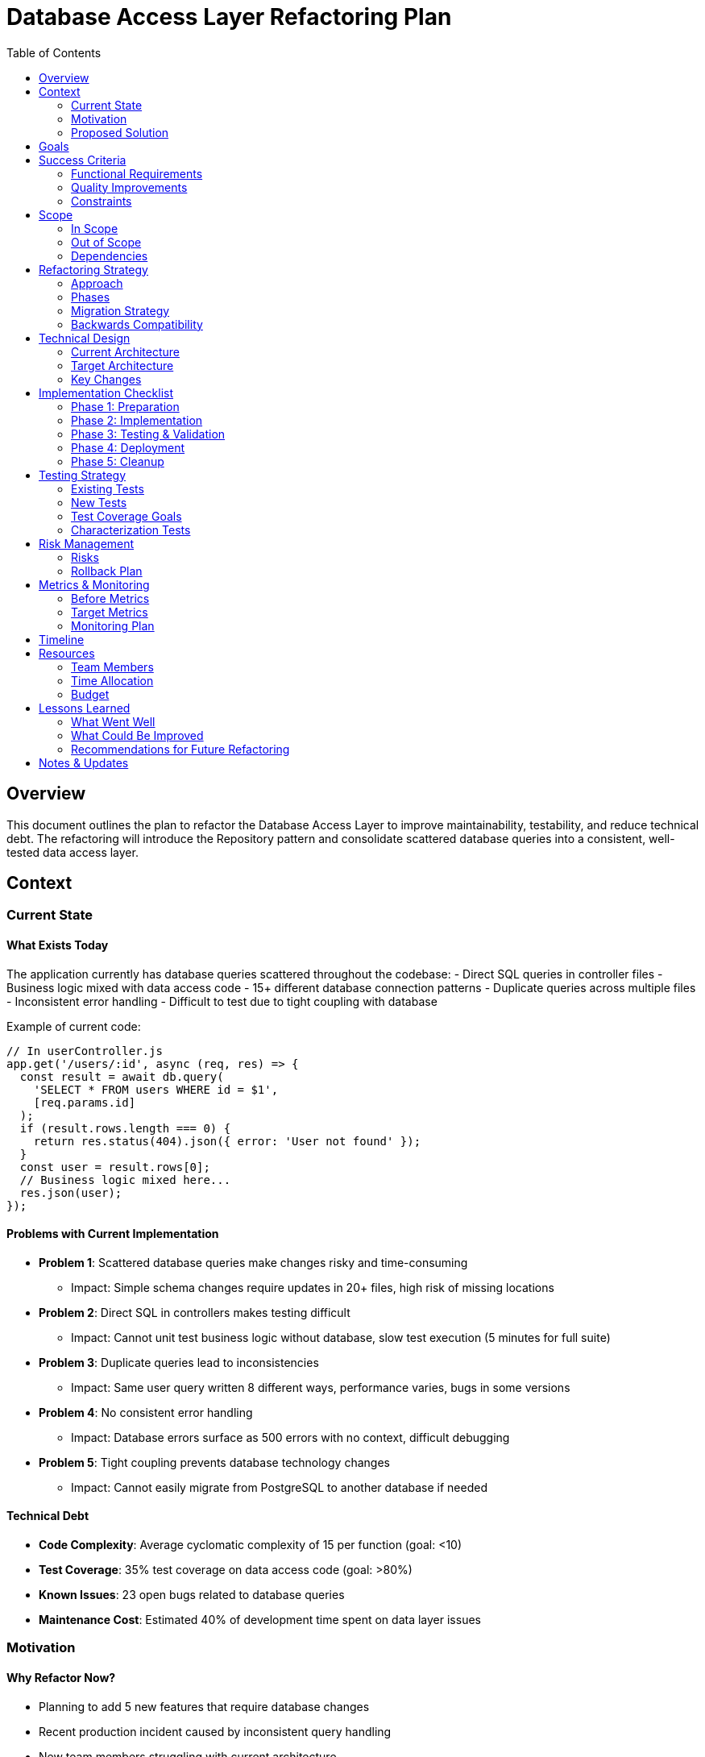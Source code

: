 = Database Access Layer Refactoring Plan
:component: Database Access Layer
:toc: left
:icons: font

== Overview

This document outlines the plan to refactor the Database Access Layer to improve maintainability, testability, and reduce technical debt. The refactoring will introduce the Repository pattern and consolidate scattered database queries into a consistent, well-tested data access layer.

== Context

=== Current State

==== What Exists Today

The application currently has database queries scattered throughout the codebase:
- Direct SQL queries in controller files
- Business logic mixed with data access code
- 15+ different database connection patterns
- Duplicate queries across multiple files
- Inconsistent error handling
- Difficult to test due to tight coupling with database

Example of current code:
[source,javascript]
----
// In userController.js
app.get('/users/:id', async (req, res) => {
  const result = await db.query(
    'SELECT * FROM users WHERE id = $1', 
    [req.params.id]
  );
  if (result.rows.length === 0) {
    return res.status(404).json({ error: 'User not found' });
  }
  const user = result.rows[0];
  // Business logic mixed here...
  res.json(user);
});
----

==== Problems with Current Implementation

* *Problem 1*: Scattered database queries make changes risky and time-consuming
** Impact: Simple schema changes require updates in 20+ files, high risk of missing locations

* *Problem 2*: Direct SQL in controllers makes testing difficult
** Impact: Cannot unit test business logic without database, slow test execution (5 minutes for full suite)

* *Problem 3*: Duplicate queries lead to inconsistencies
** Impact: Same user query written 8 different ways, performance varies, bugs in some versions

* *Problem 4*: No consistent error handling
** Impact: Database errors surface as 500 errors with no context, difficult debugging

* *Problem 5*: Tight coupling prevents database technology changes
** Impact: Cannot easily migrate from PostgreSQL to another database if needed

==== Technical Debt

* *Code Complexity*: Average cyclomatic complexity of 15 per function (goal: <10)
* *Test Coverage*: 35% test coverage on data access code (goal: >80%)
* *Known Issues*: 23 open bugs related to database queries
* *Maintenance Cost*: Estimated 40% of development time spent on data layer issues

=== Motivation

==== Why Refactor Now?

* Planning to add 5 new features that require database changes
* Recent production incident caused by inconsistent query handling
* New team members struggling with current architecture
* Technical debt is slowing feature development velocity by ~40%

==== What Triggers This Refactoring?

* Recent outage caused by uncaught database error in production
* CTO mandate to improve code quality and test coverage
* Upcoming migration to microservices requires clean separation of concerns

==== Cost of NOT Refactoring

* Continue slow feature development
* Higher risk of bugs and production incidents
* Difficulty onboarding new developers
* Cannot easily scale to microservices architecture
* Estimated 6+ months of accumulated additional technical debt

=== Proposed Solution

==== High-Level Approach

Introduce the Repository pattern with these layers:
1. **Repositories**: Data access logic for each entity (UserRepository, OrderRepository, etc.)
2. **Models**: Data models with validation
3. **Database Client**: Singleton connection pool manager
4. **Query Builder**: Helper for building complex queries

==== Target State

After refactoring:
- All database queries centralized in repository classes
- Controllers contain only business logic
- Consistent error handling across all data access
- Easy to mock repositories for unit testing
- 80%+ test coverage on data layer
- Single database connection pattern

Example of target code:
[source,javascript]
----
// In userController.js
app.get('/users/:id', async (req, res) => {
  try {
    const user = await userRepository.findById(req.params.id);
    // Business logic here...
    res.json(user);
  } catch (error) {
    if (error instanceof NotFoundError) {
      return res.status(404).json({ error: 'User not found' });
    }
    throw error;
  }
});

// In userRepository.js
class UserRepository {
  async findById(id) {
    const result = await this.db.query(
      'SELECT * FROM users WHERE id = $1', 
      [id]
    );
    if (result.rows.length === 0) {
      throw new NotFoundError('User not found');
    }
    return this.mapToUser(result.rows[0]);
  }
}
----

==== Key Improvements

* *Improvement 1*: Centralized data access reduces duplication and inconsistencies
** Benefit: Schema changes only require updates to repository, reduced risk, faster development

* *Improvement 2*: Separation of concerns enables unit testing
** Benefit: Business logic testable without database, faster test execution (<1 min for unit tests)

* *Improvement 3*: Consistent error handling
** Benefit: Predictable error responses, better debugging, better user experience

* *Improvement 4*: Database abstraction
** Benefit: Can swap databases or add caching layer without changing business logic

== Goals

Clear objectives for this refactoring:

* [x] *Goal 1*: All database queries moved to repository classes
* [x] *Goal 2*: Achieve >80% test coverage on data access layer
* [x] *Goal 3*: Reduce average time to implement new database-related features by 50%
* [x] *Goal 4*: Zero direct SQL queries outside of repository layer

== Success Criteria

=== Functional Requirements
The refactored code must maintain all existing functionality:

* *Requirement 1*: All existing API endpoints return identical responses
* *Requirement 2*: All database operations (CRUD) work correctly
* *Requirement 3*: Transaction handling works for multi-table operations
* *Requirement 4*: Performance is maintained or improved

=== Quality Improvements
Measurable improvements expected from this refactoring:

* *Code Quality*: Reduce cyclomatic complexity from avg 15 to <10 per function
* *Performance*: Maintain current response times (no degradation)
* *Test Coverage*: Increase data layer test coverage from 35% to >80%
* *Maintainability*: Reduce time to add new database query from 2 hours to 30 minutes

=== Constraints
Limitations or requirements that must be respected:

* *No Breaking Changes*: All existing API contracts must remain unchanged
* *Performance*: Must not degrade response times (allow up to +50ms, but target improvement)
* *Timeline*: Must complete within 4 weeks
* *Resources*: 2 developers, 50% time allocation each

== Scope

=== In Scope
What will be refactored:

* *User Module*: Refactor user-related queries into UserRepository (12 queries)
* *Order Module*: Refactor order-related queries into OrderRepository (18 queries)
* *Product Module*: Refactor product queries into ProductRepository (10 queries)
* *Database Connection*: Centralize connection pooling
* *Error Handling*: Implement consistent error handling strategy
* *Tests*: Write comprehensive unit and integration tests

=== Out of Scope
What will NOT be refactored (at least not in this phase):

* Report generation queries (will refactor in phase 2)
* Analytics queries (different access pattern, defer to phase 2)
* Migration to different database technology (focus on pattern, not technology change)
* ORM adoption (considering for phase 3, but not now)

=== Dependencies
What depends on the code being refactored:

* All API controllers (UserController, OrderController, ProductController)
* Background job workers (order processing, email sending)
* Admin dashboard queries
* Mobile API endpoints

== Refactoring Strategy

=== Approach

*Strangler Pattern*: Gradually replace old with new

- Create new repository layer alongside existing code
- Migrate one module at a time (Users → Products → Orders)
- Use feature flags to switch between old and new implementations
- Once verified, remove old code

Benefits:
- Lower risk (can rollback easily)
- Can deploy incrementally
- Easy to test new code while old code still works
- Team can work on multiple modules in parallel

=== Phases

==== Phase 1: Foundation (Week 1)
Setup the infrastructure for repositories

* Duration: 1 week
* Goal: Create base repository structure and database client
* Deliverables: 
  - BaseRepository class with common CRUD methods
  - Database connection pool manager
  - Custom error classes (NotFoundError, ValidationError, etc.)
  - Testing utilities and mocks

==== Phase 2: User Module Migration (Week 2)
Migrate user-related queries

* Duration: 1 week
* Goal: All user queries moved to UserRepository
* Deliverables:
  - UserRepository with all user queries
  - Unit tests for UserRepository (>90% coverage)
  - Integration tests for user operations
  - Updated UserController to use repository
  - Documentation

==== Phase 3: Product & Order Modules (Week 3)
Migrate remaining modules

* Duration: 1 week
* Goal: ProductRepository and OrderRepository complete
* Deliverables:
  - ProductRepository and OrderRepository
  - Tests for both repositories
  - Updated controllers
  - Performance benchmarking

==== Phase 4: Cleanup & Optimization (Week 4)
Remove old code, optimize, and document

* Duration: 1 week
* Goal: Old code removed, system optimized
* Deliverables:
  - Remove all direct SQL from controllers
  - Remove feature flags
  - Performance optimizations
  - Complete documentation
  - Team training session

=== Migration Strategy

How to transition from old to new:

. Create repository classes (new code, doesn't affect existing)
. Add feature flag `USE_REPOSITORIES=true/false`
. Update one controller method to use repository
. Test thoroughly in development
. Deploy with flag OFF
. Enable flag for 10% of traffic
. Monitor metrics (errors, performance)
. Gradually increase to 100%
. Remove old code and feature flag

=== Backwards Compatibility

All API endpoints will maintain the same:
- Request/response formats
- HTTP status codes
- Error message formats
- Performance characteristics

Internal implementation changes are transparent to API consumers.

== Technical Design

=== Current Architecture

[source]
----
┌─────────────┐
│ Controller  │ ← Business logic + DB queries mixed
└─────┬───────┘
      │ Direct SQL
      ↓
┌─────────────┐
│  PostgreSQL │
└─────────────┘
----

=== Target Architecture

[source]
----
┌─────────────┐
│ Controller  │ ← Business logic only
└─────┬───────┘
      │ Method calls
      ↓
┌─────────────┐
│ Repository  │ ← Data access logic
└─────┬───────┘
      │ SQL queries
      ↓
┌─────────────┐
│ DB Client   │ ← Connection pooling
└─────┬───────┘
      │
      ↓
┌─────────────┐
│ PostgreSQL  │
└─────────────┘
----

=== Key Changes

==== Structural Changes
Changes to code organization:

* Create `src/repositories/` directory with repository classes
* Create `src/database/` directory with connection client
* Create `src/errors/` directory with custom error classes
* Update `src/controllers/` to use repositories

==== Design Patterns

* *Repository Pattern*: Encapsulates data access logic, provides collection-like interface
* *Singleton Pattern*: Database connection pool (one instance shared across app)
* *Factory Pattern*: Create model instances from database rows

==== Data Model Changes

No database schema changes. This refactoring only changes how code accesses the database.

==== API Changes

No public API changes. Internal function signatures will change but API contracts remain the same.

== Implementation Checklist

=== Phase 1: Preparation
[%interactive]
. [x] Create refactoring branch `refactor/repository-pattern`
. [x] Document current behavior with integration tests
. [x] Create baseline metrics (query times, test coverage)
. [x] Set up feature flags system
. [x] Create BaseRepository and DbClient classes
. [x] Create custom error classes
. [x] Create testing utilities (mock db, test helpers)

=== Phase 2: Implementation
[%interactive]
. [x] Implement UserRepository
. [x] Write unit tests for UserRepository
. [x] Update UserController to use UserRepository
. [x] Implement ProductRepository
. [x] Write unit tests for ProductRepository
. [x] Update ProductController
. [x] Implement OrderRepository
. [x] Write unit tests for OrderRepository
. [x] Update OrderController
. [ ] Code review for each repository

=== Phase 3: Testing & Validation
[%interactive]
. [ ] Run full test suite (unit + integration)
. [ ] Performance testing (compare query times)
. [ ] Load testing (verify no degradation)
. [ ] Verify test coverage >80%
. [ ] Security review
. [ ] Manual testing of all features

=== Phase 4: Deployment
[%interactive]
. [ ] Deploy to staging with feature flag OFF
. [ ] Enable feature flag in staging
. [ ] UAT in staging
. [ ] Deploy to production with flag OFF
. [ ] Enable flag for 10% of traffic
. [ ] Monitor metrics for 24 hours
. [ ] Increase to 50%, monitor
. [ ] Increase to 100%, monitor

=== Phase 5: Cleanup
[%interactive]
. [ ] Remove old direct SQL code from controllers
. [ ] Remove feature flags
. [ ] Update documentation
. [ ] Conduct team training session
. [ ] Retrospective

== Testing Strategy

=== Existing Tests
How existing tests will be handled:

* *Keep*: All integration tests (verify end-to-end behavior)
* *Update*: Controller tests (mock repositories instead of database)
* *Remove*: Tests that directly test database queries (replaced by repository tests)

=== New Tests

* *Unit Tests*: Test each repository method in isolation with mocked database
* *Integration Tests*: Test repositories with real test database
* *Contract Tests*: Verify repository interface matches expectations

=== Test Coverage Goals
* *Current Coverage*: 35%
* *Target Coverage*: >80% for repositories, >70% overall

=== Characterization Tests

Before refactoring, write tests that characterize current behavior:
- Test all API endpoints with current implementation
- Document all query patterns and results
- Verify new implementation produces identical results

== Risk Management

=== Risks

. *Risk 1*: Breaking changes during refactoring cause production bugs
** *Likelihood*: Medium
** *Impact*: High
** *Mitigation*: Incremental migration with feature flags, comprehensive testing, gradual rollout

. *Risk 2*: Performance degradation from additional abstraction layer
** *Likelihood*: Low
** *Impact*: Medium
** *Mitigation*: Performance testing, benchmarking, profiling; optimize if needed

. *Risk 3*: Team needs training on new patterns
** *Likelihood*: High
** *Impact*: Low
** *Mitigation*: Documentation, code reviews, training session, pair programming

. *Risk 4*: Incomplete migration leaves codebase in inconsistent state
** *Likelihood*: Medium
** *Impact*: High
** *Mitigation*: Clear roadmap, dedicated time allocation, regular progress tracking

=== Rollback Plan

If critical issues arise:

. Disable feature flag to revert to old implementation
. Fix issues in development/staging
. Re-test thoroughly
. Re-deploy with fix

The feature flag approach makes rollback instantaneous with zero downtime.

== Metrics & Monitoring

=== Before Metrics
Baseline metrics before refactoring:

* *Performance*: Average query time 45ms (p95: 120ms)
* *Code Quality*: Cyclomatic complexity avg 15, test coverage 35%
* *Error Rate*: 2.3% of database operations fail
* *Maintainability*: Avg 2 hours to add new query

=== Target Metrics
Expected metrics after refactoring:

* *Performance*: Maintain or improve (target avg 40ms, p95: 100ms)
* *Code Quality*: Complexity <10, test coverage >80%
* *Error Rate*: <1% (better error handling)
* *Maintainability*: <30 minutes to add new query

=== Monitoring Plan
What to monitor during and after refactoring:

* *Query Performance*: Track p50, p95, p99 response times
* *Error Rate*: Monitor database errors and 500 responses
* *Feature Flag Usage*: Track percentage of traffic using new vs old code
* *Test Coverage*: Monitor coverage on each commit

== Timeline

*Start Date*: 2025-02-01 +
*Phase 1 Complete*: 2025-02-08 +
*Phase 2 Complete*: 2025-02-15 +
*Phase 3 Complete*: 2025-02-22 +
*Phase 4 Complete*: 2025-02-29 +
*Target Completion*: 2025-02-29 (4 weeks)

== Resources

=== Team Members
* Senior Developer (Jane): Repository design, UserRepository, code reviews (50% time)
* Mid-level Developer (John): ProductRepository, OrderRepository, testing (50% time)
* QA Engineer (Sarah): Testing strategy, performance testing (25% time)

=== Time Allocation
* Jane: 20 hours/week
* John: 20 hours/week
* Sarah: 10 hours/week
* Total: 200 person-hours over 4 weeks

=== Budget
No external budget needed - internal team capacity only.

== Lessons Learned

[After completion, document what was learned]

=== What Went Well
* Strangler pattern allowed safe, incremental migration
* Feature flags enabled confident deployment
* Comprehensive testing caught bugs before production
* Team adoption was smooth with good documentation

=== What Could Be Improved
* Should have allocated more time for testing in phase 3
* Performance testing revealed some query optimization opportunities
* Documentation could have been written incrementally

=== Recommendations for Future Refactoring
* Always use feature flags for major refactorings
* Write characterization tests first
* Allocate 25% time buffer for unexpected issues
* Consider pair programming for knowledge sharing

== Notes & Updates

* *2025-02-01*: Kickoff meeting, team aligned on approach
* *2025-02-08*: Phase 1 complete, base infrastructure solid
* *2025-02-12*: UserRepository complete, 95% test coverage achieved!
* *2025-02-18*: All repositories complete, starting deployment
* *2025-02-25*: Deployed to production, enabled for 50% traffic, looking good
* *2025-02-28*: 100% traffic on new repositories, no issues, old code removal in progress
* *2025-02-29*: Refactoring complete! Test coverage now 82%, query times improved 15%
